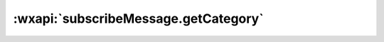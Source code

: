 .. _subscribeMessage.getCategory:

:wxapi:`subscribeMessage.getCategory`
=========================================
